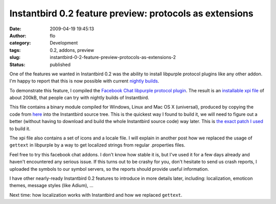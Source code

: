 Instantbird 0.2 feature preview: protocols as extensions
########################################################
:date: 2009-04-19 19:45:13
:author: flo
:category: Development
:tags: 0.2, addons, preview
:slug: instantbird-0-2-feature-preview-protocols-as-extensions-2
:status: published

One of the features we wanted in Instantbird 0.2 was the ability to
install libpurple protocol plugins like any other addon. I'm happy to
report that this is now possible with current `nightly
builds <http://ftp.instantbird.com/instantbird/nightly/latest-trunk/>`__.

To demonstrate this feature, I compiled the `Facebook Chat libpurple
protocol plugin <http://code.google.com/p/pidgin-facebookchat/>`__. The
result is an `installable xpi file`_ of about 200kB,
that people can try with nightly builds of Instantbird.

This file contains a binary module compiled for Windows, Linux and Mac
OS X (universal), produced by copying the code from
`here <http://pidgin-facebookchat.googlecode.com/files/pidgin-facebookchat-source-1.47.tar.bz2>`__
into the Instantbird source tree. This is the quickest way I found to
build it, we will need to figure out a better (without having to
download and build the whole Instantbird source code) way later. This is
`the exact patch I used`_ to build it.

The xpi file also contains a set of icons and a locale file. I will
explain in another post how we replaced the usage of ``gettext`` in
libpurple by a way to get localized strings from regular .properties
files.

Feel free to try this facebook chat addons. I don't know how stable it
is, but I've used it for a few days already and haven't encountered any
serious issue. If this turns out to be crashy for you, don't hesitate to
send us crash reports, I uploaded the symbols to our symbol servers, so
the reports should provide useful information.

I have other nearly-ready Instantbird 0.2 features to introduce in more
details later, including: localization, emoticon themes, message styles
(like Adium), ...

Next time: how localization works with Instantbird and how we replaced
``gettext``.

.. _installable xpi file: {static}/files/facebook.xpi
.. _the exact patch I used: {static}/files/add-facebook-chat-prpl.patch
